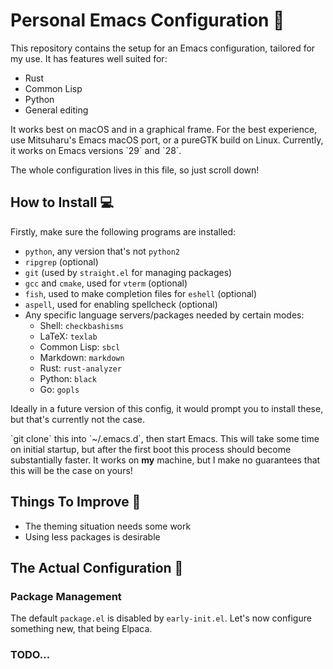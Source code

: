 * Personal Emacs Configuration 🏡
This repository contains the setup for an Emacs configuration, tailored for my use. It has features well suited for:
- Rust
- Common Lisp
- Python
- General editing

It works best on macOS and in a graphical frame. For the best experience, use Mitsuharu's Emacs macOS port, or a pureGTK build on Linux. Currently, it works on Emacs versions `29` and `28`.

The whole configuration lives in this file, so just scroll down!

** How to Install 💻
Firstly, make sure the following programs are installed:
- ~python~, any version that's not ~python2~
- ~ripgrep~ (optional)
- ~git~ (used by ~straight.el~ for managing packages)
- ~gcc~ and ~cmake~, used for ~vterm~ (optional)
- ~fish~, used to make completion files for ~eshell~ (optional)
- ~aspell~, used for enabling spellcheck (optional)
- Any specific language servers/packages needed by certain modes:
  - Shell: ~checkbashisms~
  - LaTeX: ~texlab~
  - Common Lisp: ~sbcl~
  - Markdown: ~markdown~
  - Rust: ~rust-analyzer~
  - Python: ~black~
  - Go: ~gopls~
  
Ideally in a future version of this config, it would prompt you to install these, but that's currently not the case.

`git clone` this into `~/.emacs.d`, then start Emacs. This will take some time on initial startup, but after the first boot this process should become substantially faster. It works on *my* machine, but I make no guarantees that this will be the case on yours!
** Things To Improve 🤔
- The theming situation needs some work
- Using less packages is desirable
** The Actual Configuration 📖
*** Package Management
The default ~package.el~ is disabled by ~early-init.el~. Let's now configure something new, that being Elpaca.
*** TODO...
